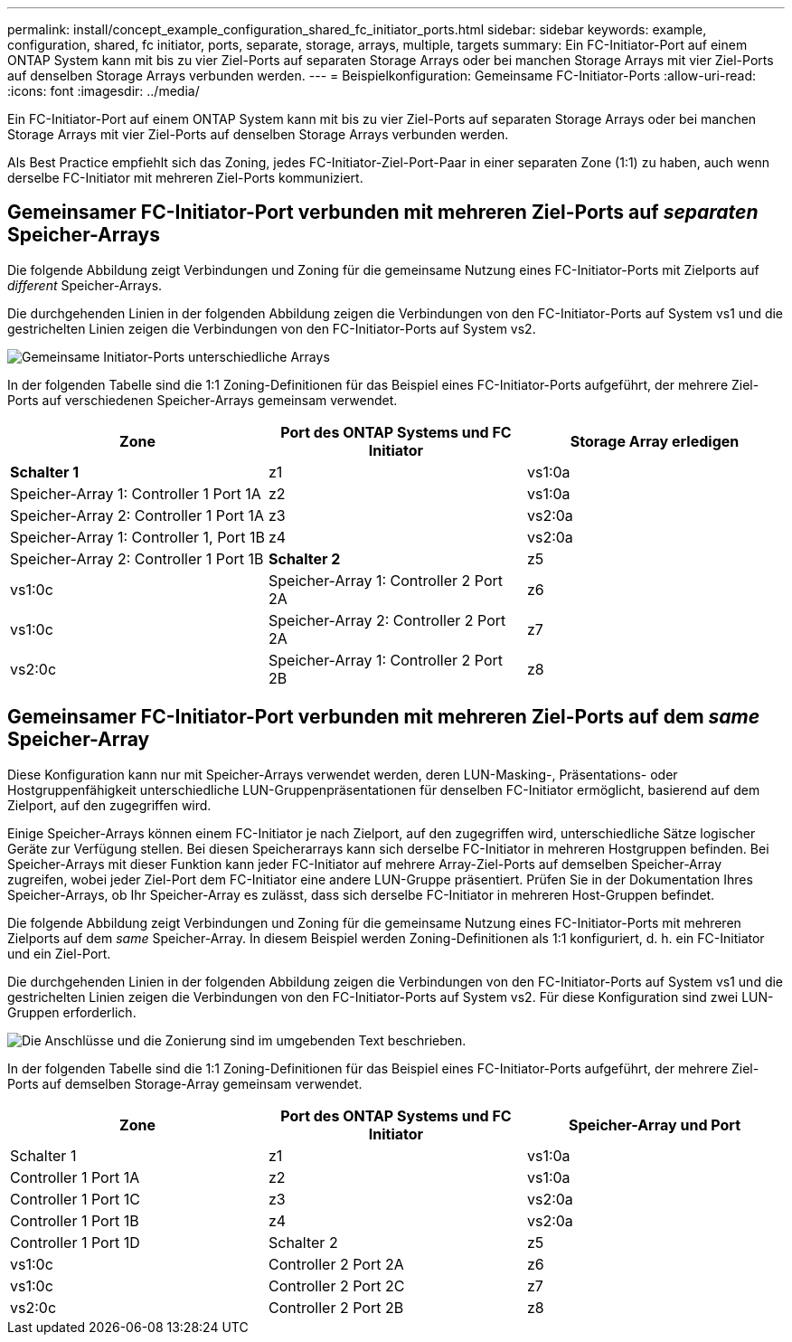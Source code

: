 ---
permalink: install/concept_example_configuration_shared_fc_initiator_ports.html 
sidebar: sidebar 
keywords: example, configuration, shared, fc initiator, ports, separate, storage, arrays, multiple, targets 
summary: Ein FC-Initiator-Port auf einem ONTAP System kann mit bis zu vier Ziel-Ports auf separaten Storage Arrays oder bei manchen Storage Arrays mit vier Ziel-Ports auf denselben Storage Arrays verbunden werden. 
---
= Beispielkonfiguration: Gemeinsame FC-Initiator-Ports
:allow-uri-read: 
:icons: font
:imagesdir: ../media/


[role="lead"]
Ein FC-Initiator-Port auf einem ONTAP System kann mit bis zu vier Ziel-Ports auf separaten Storage Arrays oder bei manchen Storage Arrays mit vier Ziel-Ports auf denselben Storage Arrays verbunden werden.

Als Best Practice empfiehlt sich das Zoning, jedes FC-Initiator-Ziel-Port-Paar in einer separaten Zone (1:1) zu haben, auch wenn derselbe FC-Initiator mit mehreren Ziel-Ports kommuniziert.



== Gemeinsamer FC-Initiator-Port verbunden mit mehreren Ziel-Ports auf _separaten_ Speicher-Arrays

Die folgende Abbildung zeigt Verbindungen und Zoning für die gemeinsame Nutzung eines FC-Initiator-Ports mit Zielports auf _different_ Speicher-Arrays.

Die durchgehenden Linien in der folgenden Abbildung zeigen die Verbindungen von den FC-Initiator-Ports auf System vs1 und die gestrichelten Linien zeigen die Verbindungen von den FC-Initiator-Ports auf System vs2.

image::../media/shared_initiator_ports_different_arrays.gif[Gemeinsame Initiator-Ports unterschiedliche Arrays]

In der folgenden Tabelle sind die 1:1 Zoning-Definitionen für das Beispiel eines FC-Initiator-Ports aufgeführt, der mehrere Ziel-Ports auf verschiedenen Speicher-Arrays gemeinsam verwendet.

|===
| Zone | Port des ONTAP Systems und FC Initiator | Storage Array erledigen 


 a| 
*Schalter 1*



 a| 
z1
 a| 
vs1:0a
 a| 
Speicher-Array 1: Controller 1 Port 1A



 a| 
z2
 a| 
vs1:0a
 a| 
Speicher-Array 2: Controller 1 Port 1A



 a| 
z3
 a| 
vs2:0a
 a| 
Speicher-Array 1: Controller 1, Port 1B



 a| 
z4
 a| 
vs2:0a
 a| 
Speicher-Array 2: Controller 1 Port 1B



 a| 
*Schalter 2*



 a| 
z5
 a| 
vs1:0c
 a| 
Speicher-Array 1: Controller 2 Port 2A



 a| 
z6
 a| 
vs1:0c
 a| 
Speicher-Array 2: Controller 2 Port 2A



 a| 
z7
 a| 
vs2:0c
 a| 
Speicher-Array 1: Controller 2 Port 2B



 a| 
z8
 a| 
vs2:0c
 a| 
Speicher-Array 2: Controller 2 Port 2B

|===


== Gemeinsamer FC-Initiator-Port verbunden mit mehreren Ziel-Ports auf dem _same_ Speicher-Array

Diese Konfiguration kann nur mit Speicher-Arrays verwendet werden, deren LUN-Masking-, Präsentations- oder Hostgruppenfähigkeit unterschiedliche LUN-Gruppenpräsentationen für denselben FC-Initiator ermöglicht, basierend auf dem Zielport, auf den zugegriffen wird.

Einige Speicher-Arrays können einem FC-Initiator je nach Zielport, auf den zugegriffen wird, unterschiedliche Sätze logischer Geräte zur Verfügung stellen. Bei diesen Speicherarrays kann sich derselbe FC-Initiator in mehreren Hostgruppen befinden. Bei Speicher-Arrays mit dieser Funktion kann jeder FC-Initiator auf mehrere Array-Ziel-Ports auf demselben Speicher-Array zugreifen, wobei jeder Ziel-Port dem FC-Initiator eine andere LUN-Gruppe präsentiert. Prüfen Sie in der Dokumentation Ihres Speicher-Arrays, ob Ihr Speicher-Array es zulässt, dass sich derselbe FC-Initiator in mehreren Host-Gruppen befindet.

Die folgende Abbildung zeigt Verbindungen und Zoning für die gemeinsame Nutzung eines FC-Initiator-Ports mit mehreren Zielports auf dem _same_ Speicher-Array. In diesem Beispiel werden Zoning-Definitionen als 1:1 konfiguriert, d. h. ein FC-Initiator und ein Ziel-Port.

Die durchgehenden Linien in der folgenden Abbildung zeigen die Verbindungen von den FC-Initiator-Ports auf System vs1 und die gestrichelten Linien zeigen die Verbindungen von den FC-Initiator-Ports auf System vs2. Für diese Konfiguration sind zwei LUN-Gruppen erforderlich.

image::../media/shared_initiator_ports_same_array.gif[Die Anschlüsse und die Zonierung sind im umgebenden Text beschrieben.]

In der folgenden Tabelle sind die 1:1 Zoning-Definitionen für das Beispiel eines FC-Initiator-Ports aufgeführt, der mehrere Ziel-Ports auf demselben Storage-Array gemeinsam verwendet.

|===
| Zone | Port des ONTAP Systems und FC Initiator | Speicher-Array und Port 


 a| 
Schalter 1



 a| 
z1
 a| 
vs1:0a
 a| 
Controller 1 Port 1A



 a| 
z2
 a| 
vs1:0a
 a| 
Controller 1 Port 1C



 a| 
z3
 a| 
vs2:0a
 a| 
Controller 1 Port 1B



 a| 
z4
 a| 
vs2:0a
 a| 
Controller 1 Port 1D



 a| 
Schalter 2



 a| 
z5
 a| 
vs1:0c
 a| 
Controller 2 Port 2A



 a| 
z6
 a| 
vs1:0c
 a| 
Controller 2 Port 2C



 a| 
z7
 a| 
vs2:0c
 a| 
Controller 2 Port 2B



 a| 
z8
 a| 
vs2:0c
 a| 
Controller 2 Port 2D

|===